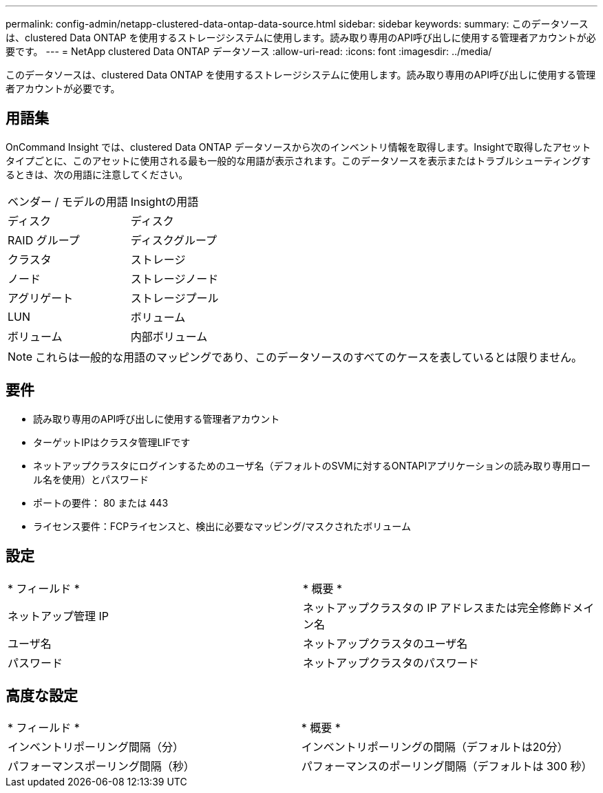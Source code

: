 ---
permalink: config-admin/netapp-clustered-data-ontap-data-source.html 
sidebar: sidebar 
keywords:  
summary: このデータソースは、clustered Data ONTAP を使用するストレージシステムに使用します。読み取り専用のAPI呼び出しに使用する管理者アカウントが必要です。 
---
= NetApp clustered Data ONTAP データソース
:allow-uri-read: 
:icons: font
:imagesdir: ../media/


[role="lead"]
このデータソースは、clustered Data ONTAP を使用するストレージシステムに使用します。読み取り専用のAPI呼び出しに使用する管理者アカウントが必要です。



== 用語集

OnCommand Insight では、clustered Data ONTAP データソースから次のインベントリ情報を取得します。Insightで取得したアセットタイプごとに、このアセットに使用される最も一般的な用語が表示されます。このデータソースを表示またはトラブルシューティングするときは、次の用語に注意してください。

|===


| ベンダー / モデルの用語 | Insightの用語 


 a| 
ディスク
 a| 
ディスク



 a| 
RAID グループ
 a| 
ディスクグループ



 a| 
クラスタ
 a| 
ストレージ



 a| 
ノード
 a| 
ストレージノード



 a| 
アグリゲート
 a| 
ストレージプール



 a| 
LUN
 a| 
ボリューム



 a| 
ボリューム
 a| 
内部ボリューム

|===
[NOTE]
====
これらは一般的な用語のマッピングであり、このデータソースのすべてのケースを表しているとは限りません。

====


== 要件

* 読み取り専用のAPI呼び出しに使用する管理者アカウント
* ターゲットIPはクラスタ管理LIFです
* ネットアップクラスタにログインするためのユーザ名（デフォルトのSVMに対するONTAPIアプリケーションの読み取り専用ロール名を使用）とパスワード
* ポートの要件： 80 または 443
* ライセンス要件：FCPライセンスと、検出に必要なマッピング/マスクされたボリューム




== 設定

|===


| * フィールド * | * 概要 * 


 a| 
ネットアップ管理 IP
 a| 
ネットアップクラスタの IP アドレスまたは完全修飾ドメイン名



 a| 
ユーザ名
 a| 
ネットアップクラスタのユーザ名



 a| 
パスワード
 a| 
ネットアップクラスタのパスワード

|===


== 高度な設定

|===


| * フィールド * | * 概要 * 


 a| 
インベントリポーリング間隔（分）
 a| 
インベントリポーリングの間隔（デフォルトは20分）



 a| 
パフォーマンスポーリング間隔（秒）
 a| 
パフォーマンスのポーリング間隔（デフォルトは 300 秒）

|===